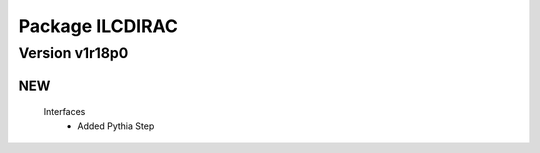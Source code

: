 ----------------
Package ILCDIRAC
----------------

Version v1r18p0
---------------

NEW
:::

 Interfaces
  - Added Pythia Step

